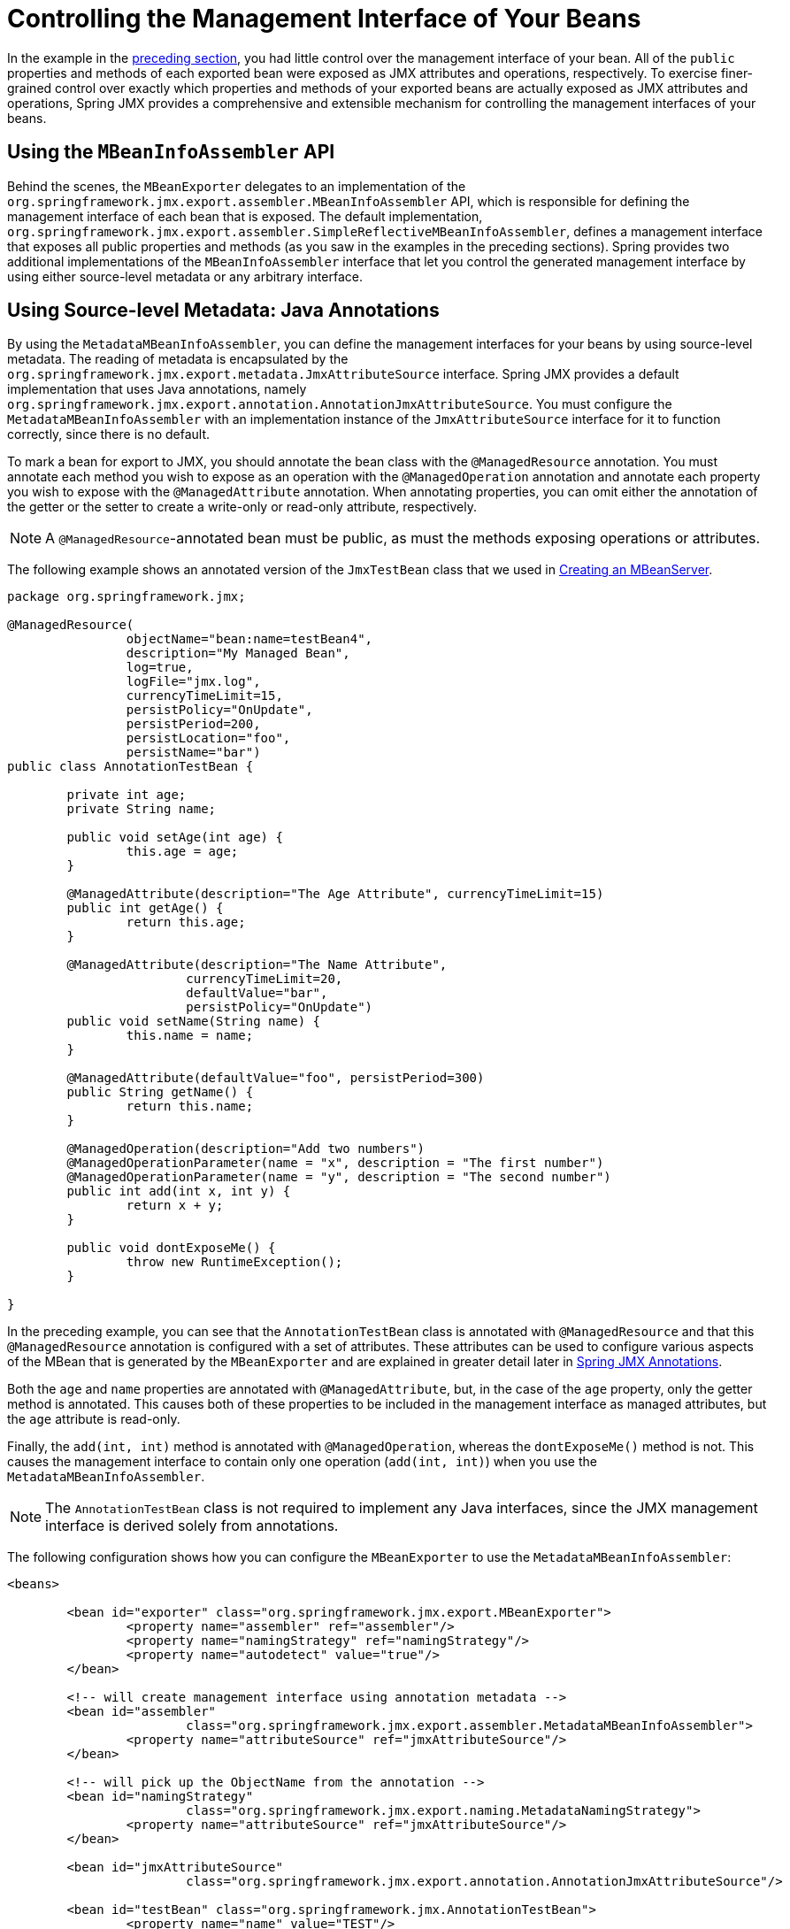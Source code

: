 [[jmx-interface]]
= Controlling the Management Interface of Your Beans

In the example in the xref:integration/jmx/exporting.adoc#jmx-exporting-registration-behavior[preceding section],
you had little control over the management interface of your bean. All of the `public`
properties and methods of each exported bean were exposed as JMX attributes and
operations, respectively. To exercise finer-grained control over exactly which
properties and methods of your exported beans are actually exposed as JMX attributes
and operations, Spring JMX provides a comprehensive and extensible mechanism for
controlling the management interfaces of your beans.


[[jmx-interface-assembler]]
== Using the `MBeanInfoAssembler` API

Behind the scenes, the `MBeanExporter` delegates to an implementation of the
`org.springframework.jmx.export.assembler.MBeanInfoAssembler` API, which is
responsible for defining the management interface of each bean that is exposed.
The default implementation,
`org.springframework.jmx.export.assembler.SimpleReflectiveMBeanInfoAssembler`,
defines a management interface that exposes all public properties and methods
(as you saw in the examples in the preceding sections). Spring provides two
additional implementations of the `MBeanInfoAssembler` interface that let you
control the generated management interface by using either source-level metadata
or any arbitrary interface.


[[jmx-interface-metadata]]
== Using Source-level Metadata: Java Annotations

By using the `MetadataMBeanInfoAssembler`, you can define the management interfaces for
your beans by using source-level metadata. The reading of metadata is encapsulated by the
`org.springframework.jmx.export.metadata.JmxAttributeSource` interface. Spring JMX
provides a default implementation that uses Java annotations, namely
`org.springframework.jmx.export.annotation.AnnotationJmxAttributeSource`. You must
configure the `MetadataMBeanInfoAssembler` with an implementation instance of the
`JmxAttributeSource` interface for it to function correctly, since there is no default.

To mark a bean for export to JMX, you should annotate the bean class with the
`@ManagedResource` annotation. You must annotate each method you wish to expose as an
operation with the `@ManagedOperation` annotation and annotate each property you wish to
expose with the `@ManagedAttribute` annotation. When annotating properties, you can omit
either the annotation of the getter or the setter to create a write-only or read-only
attribute, respectively.

NOTE: A `@ManagedResource`-annotated bean must be public, as must the methods exposing
operations or attributes.

The following example shows an annotated version of the `JmxTestBean` class that we
used in xref:integration/jmx/exporting.adoc#jmx-exporting-mbeanserver[Creating an MBeanServer].

[source,java,indent=0,subs="verbatim,quotes",chomp="-packages"]
----
	package org.springframework.jmx;

	@ManagedResource(
			objectName="bean:name=testBean4",
			description="My Managed Bean",
			log=true,
			logFile="jmx.log",
			currencyTimeLimit=15,
			persistPolicy="OnUpdate",
			persistPeriod=200,
			persistLocation="foo",
			persistName="bar")
	public class AnnotationTestBean {

		private int age;
		private String name;

		public void setAge(int age) {
			this.age = age;
		}

		@ManagedAttribute(description="The Age Attribute", currencyTimeLimit=15)
		public int getAge() {
			return this.age;
		}

		@ManagedAttribute(description="The Name Attribute",
				currencyTimeLimit=20,
				defaultValue="bar",
				persistPolicy="OnUpdate")
		public void setName(String name) {
			this.name = name;
		}

		@ManagedAttribute(defaultValue="foo", persistPeriod=300)
		public String getName() {
			return this.name;
		}

		@ManagedOperation(description="Add two numbers")
		@ManagedOperationParameter(name = "x", description = "The first number")
		@ManagedOperationParameter(name = "y", description = "The second number")
		public int add(int x, int y) {
			return x + y;
		}

		public void dontExposeMe() {
			throw new RuntimeException();
		}

	}
----

In the preceding example, you can see that the `AnnotationTestBean` class is annotated
with `@ManagedResource` and that this `@ManagedResource` annotation is configured
with a set of attributes. These attributes can be used to configure various aspects
of the MBean that is generated by the `MBeanExporter` and are explained in greater
detail later in xref:integration/jmx/interface.adoc#jmx-interface-metadata-types[Spring JMX Annotations].

Both the `age` and `name` properties are annotated with `@ManagedAttribute`,
but, in the case of the `age` property, only the getter method is annotated.
This causes both of these properties to be included in the management interface
as managed attributes, but the `age` attribute is read-only.

Finally, the `add(int, int)` method is annotated with `@ManagedOperation`,
whereas the `dontExposeMe()` method is not. This causes the management interface to
contain only one operation (`add(int, int)`) when you use the `MetadataMBeanInfoAssembler`.

NOTE: The `AnnotationTestBean` class is not required to implement any Java interfaces,
since the JMX management interface is derived solely from annotations.

The following configuration shows how you can configure the `MBeanExporter` to use the
`MetadataMBeanInfoAssembler`:

[source,xml,indent=0,subs="verbatim,quotes"]
----
	<beans>

		<bean id="exporter" class="org.springframework.jmx.export.MBeanExporter">
			<property name="assembler" ref="assembler"/>
			<property name="namingStrategy" ref="namingStrategy"/>
			<property name="autodetect" value="true"/>
		</bean>

		<!-- will create management interface using annotation metadata -->
		<bean id="assembler"
				class="org.springframework.jmx.export.assembler.MetadataMBeanInfoAssembler">
			<property name="attributeSource" ref="jmxAttributeSource"/>
		</bean>

		<!-- will pick up the ObjectName from the annotation -->
		<bean id="namingStrategy"
				class="org.springframework.jmx.export.naming.MetadataNamingStrategy">
			<property name="attributeSource" ref="jmxAttributeSource"/>
		</bean>

		<bean id="jmxAttributeSource"
				class="org.springframework.jmx.export.annotation.AnnotationJmxAttributeSource"/>

		<bean id="testBean" class="org.springframework.jmx.AnnotationTestBean">
			<property name="name" value="TEST"/>
			<property name="age" value="100"/>
		</bean>

	</beans>
----

In the preceding example, a `MetadataMBeanInfoAssembler` bean has been configured with an
instance of the `AnnotationJmxAttributeSource` class and passed to the `MBeanExporter`
through the assembler property. This is all that is required to take advantage of
annotation-driven management interfaces for your Spring-exposed MBeans.


[[jmx-interface-metadata-types]]
== Spring JMX Annotations

The following table describes the annotations that are available for use in Spring JMX:

[[jmx-metadata-types]]
.Spring JMX annotations
[cols="1,1,3"]
|===
| Annotation | Applies to | Description

| `@ManagedResource`
| Classes
| Marks all instances of a `Class` as JMX managed resources.

| `@ManagedNotification`
| Classes
| Indicates a JMX notification emitted by a managed resource.

| `@ManagedAttribute`
| Methods (only getters and setters)
| Marks a getter or setter as one half of a JMX attribute.

| `@ManagedMetric`
| Methods (only getters)
| Marks a getter as a JMX attribute, with added descriptor properties to indicate that it is a metric.

| `@ManagedOperation`
| Methods
| Marks a method as a JMX operation.

| `@ManagedOperationParameter`
| Methods
| Defines a description for an operation parameter.
|===

The following table describes some of the common attributes that are available for use in
these annotations. Consult the Javadoc for each annotation for further details.

[[jmx-metadata-parameters]]
.Spring JMX annotation attributes
[cols="1,1,3"]
|===
| Attribute | Applies to | Description

| `objectName`
| `@ManagedResource`
| Used by `MetadataNamingStrategy` to determine the `ObjectName` of a managed resource.

| `description`
| `@ManagedResource`, `@ManagedNotification`, `@ManagedAttribute`, `@ManagedMetric`,
  `@ManagedOperation`, `@ManagedOperationParameter`
| Sets the description of the resource, notification, attribute, metric, or operation.

| `currencyTimeLimit`
| `@ManagedResource`, `@ManagedAttribute`, `@ManagedMetric`
| Sets the value of the `currencyTimeLimit` descriptor field.

| `defaultValue`
| `@ManagedAttribute`
| Sets the value of the `defaultValue` descriptor field.

| `log`
| `@ManagedResource`
| Sets the value of the `log` descriptor field.

| `logFile`
| `@ManagedResource`
| Sets the value of the `logFile` descriptor field.

| `persistPolicy`
| `@ManagedResource`, `@ManagedMetric`
| Sets the value of the `persistPolicy` descriptor field.

| `persistPeriod`
| `@ManagedResource`, `@ManagedMetric`
| Sets the value of the `persistPeriod` descriptor field.

| `persistLocation`
| `@ManagedResource`
| Sets the value of the `persistLocation` descriptor field.

| `persistName`
| `@ManagedResource`
| Sets the value of the `persistName` descriptor field.

| `name`
| `@ManagedOperationParameter`
| Sets the display name of an operation parameter.

| `index`
| `@ManagedOperationParameter`
| Sets the index of an operation parameter.
|===


[[jmx-interface-autodetect]]
== Using the `AutodetectCapableMBeanInfoAssembler` Interface

To simplify configuration even further, Spring includes the
`AutodetectCapableMBeanInfoAssembler` interface, which extends the `MBeanInfoAssembler`
interface to add support for auto-detection of MBean resources. If you configure the
`MBeanExporter` with an instance of `AutodetectCapableMBeanInfoAssembler`, it is
allowed to "vote" on the inclusion of beans for exposure to JMX.

The only implementation of the `AutodetectCapableMBeanInfo` interface is
the `MetadataMBeanInfoAssembler`, which votes to include any bean that is marked
with the `ManagedResource` attribute. The default approach in this case is to use the
bean name as the `ObjectName`, which results in configuration similar to the following:

[source,xml,indent=0,subs="verbatim,quotes"]
----
	<beans>

		<bean id="exporter" class="org.springframework.jmx.export.MBeanExporter">
			<!-- notice how no 'beans' are explicitly configured here -->
			<property name="autodetect" value="true"/>
			<property name="assembler" ref="assembler"/>
		</bean>

		<bean id="assembler" class="org.springframework.jmx.export.assembler.MetadataMBeanInfoAssembler">
			<property name="attributeSource">
				<bean class="org.springframework.jmx.export.annotation.AnnotationJmxAttributeSource"/>
			</property>
		</bean>

		<bean id="testBean" class="org.springframework.jmx.AnnotationTestBean">
			<property name="name" value="TEST"/>
			<property name="age" value="100"/>
		</bean>

	</beans>
----

Notice that, in the preceding configuration, no beans are passed to the `MBeanExporter`.
However, the `AnnotationTestBean` is still registered, since it is annotated with
`@ManagedResource` and the `MetadataMBeanInfoAssembler` detects this and votes to include
it. The only downside with this approach is that the name of the `AnnotationTestBean` now
has business meaning. You can address this issue by configuring an `ObjectNamingStrategy`
as explained in xref:integration/jmx/naming.adoc[Controlling `ObjectName` Instances for
Your Beans]. You can also see an example which uses the `MetadataNamingStrategy` in
xref:integration/jmx/interface.adoc#jmx-interface-metadata[Using Source-level Metadata: Java Annotations].



[[jmx-interface-java]]
== Defining Management Interfaces by Using Java Interfaces

In addition to the `MetadataMBeanInfoAssembler`, Spring also includes the
`InterfaceBasedMBeanInfoAssembler`, which lets you constrain the methods and
properties that are exposed based on the set of methods defined in a collection of
interfaces.

Although the standard mechanism for exposing MBeans is to use interfaces and a simple
naming scheme, `InterfaceBasedMBeanInfoAssembler` extends this functionality by
removing the need for naming conventions, letting you use more than one interface
and removing the need for your beans to implement the MBean interfaces.

Consider the following interface, which is used to define a management interface for the
`JmxTestBean` class that we showed earlier:

[source,java,indent=0,subs="verbatim,quotes"]
----
	public interface IJmxTestBean {

		public int add(int x, int y);

		public long myOperation();

		public int getAge();

		public void setAge(int age);

		public void setName(String name);

		public String getName();

	}
----

This interface defines the methods and properties that are exposed as operations and
attributes on the JMX MBean. The following code shows how to configure Spring JMX to use
this interface as the definition for the management interface:

[source,xml,indent=0,subs="verbatim,quotes"]
----
	<beans>

		<bean id="exporter" class="org.springframework.jmx.export.MBeanExporter">
			<property name="beans">
				<map>
					<entry key="bean:name=testBean5" value-ref="testBean"/>
				</map>
			</property>
			<property name="assembler">
				<bean class="org.springframework.jmx.export.assembler.InterfaceBasedMBeanInfoAssembler">
					<property name="managedInterfaces">
						<value>org.springframework.jmx.IJmxTestBean</value>
					</property>
				</bean>
			</property>
		</bean>

		<bean id="testBean" class="org.springframework.jmx.JmxTestBean">
			<property name="name" value="TEST"/>
			<property name="age" value="100"/>
		</bean>

	</beans>
----

In the preceding example, the `InterfaceBasedMBeanInfoAssembler` is configured to use the
`IJmxTestBean` interface when constructing the management interface for any bean. It is
important to understand that beans processed by the `InterfaceBasedMBeanInfoAssembler`
are not required to implement the interface used to generate the JMX management
interface.

In the preceding case, the `IJmxTestBean` interface is used to construct all management
interfaces for all beans. In many cases, this is not the desired behavior, and you may
want to use different interfaces for different beans. In this case, you can pass
`InterfaceBasedMBeanInfoAssembler` a `Properties` instance through the `interfaceMappings`
property, where the key of each entry is the bean name and the value of each entry is a
comma-separated list of interface names to use for that bean.

If no management interface is specified through either the `managedInterfaces` or
`interfaceMappings` properties, the `InterfaceBasedMBeanInfoAssembler` reflects
on the bean and uses all of the interfaces implemented by that bean to create the
management interface.


[[jmx-interface-methodnames]]
== Using `MethodNameBasedMBeanInfoAssembler`

`MethodNameBasedMBeanInfoAssembler` lets you specify a list of method names
that are exposed to JMX as attributes and operations. The following code shows a sample
configuration:

[source,xml,indent=0,subs="verbatim,quotes"]
----
	<bean id="exporter" class="org.springframework.jmx.export.MBeanExporter">
		<property name="beans">
			<map>
				<entry key="bean:name=testBean5" value-ref="testBean"/>
			</map>
		</property>
		<property name="assembler">
			<bean class="org.springframework.jmx.export.assembler.MethodNameBasedMBeanInfoAssembler">
				<property name="managedMethods">
					<value>add,myOperation,getName,setName,getAge</value>
				</property>
			</bean>
		</property>
	</bean>
----

In the preceding example, you can see that the `add` and `myOperation` methods are exposed as JMX
operations, and `getName()`, `setName(String)`, and `getAge()` are exposed as the
appropriate half of a JMX attribute. In the preceding code, the method mappings apply to
beans that are exposed to JMX. To control method exposure on a bean-by-bean basis, you can use
the `methodMappings` property of `MethodNameMBeanInfoAssembler` to map bean names to
lists of method names.



